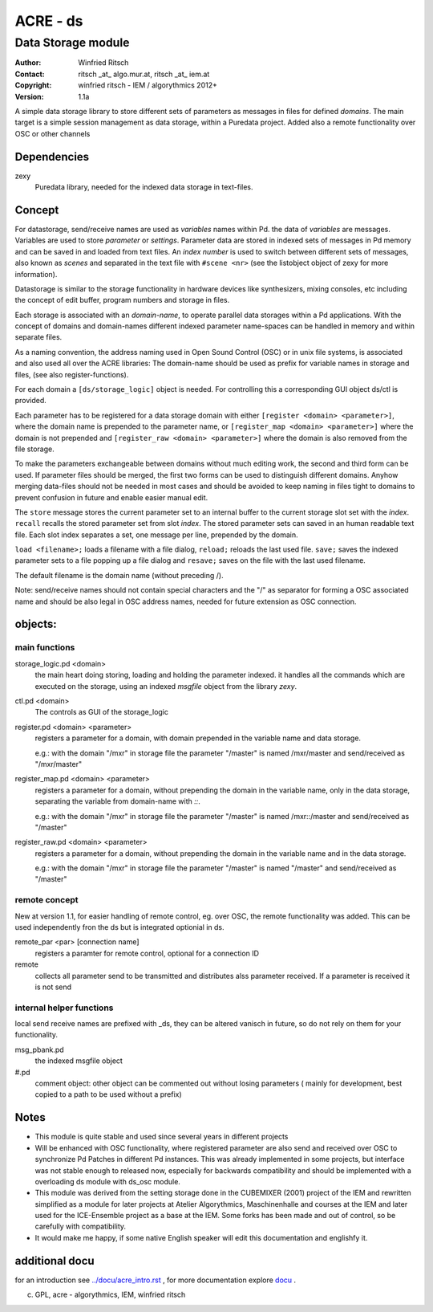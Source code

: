 =========
ACRE - ds
=========
-------------------
Data Storage module
-------------------

:Author: Winfried Ritsch
:Contact: ritsch _at_ algo.mur.at, ritsch _at_ iem.at
:Copyright: winfried ritsch - IEM / algorythmics 2012+
:Version: 1.1a

.. _`../docu/acre_title.rst`:  ../docu/acre_title.rst

 
A simple data storage library to store different sets of parameters as messages in files for defined *domains*. 
The main target is a simple session management as data storage, within a Puredata project.
Added also a remote functionality over OSC or other channels

Dependencies
------------

zexy 
 Puredata library, needed for the indexed data storage in text-files.

Concept
-------

For datastorage, send/receive names are used as `variables` names within Pd.
the data of `variables` are messages. Variables are used to store *parameter* or *settings*.
Parameter data are stored in indexed sets of messages in Pd memory and can be saved in and loaded from text files.
An *index number* is used to switch between different sets of messages, also known as *scenes* and separated in the text file with ``#scene <nr>`` (see the listobject object of zexy for more information).

Datastorage is similar to the storage functionality in hardware devices like synthesizers, mixing consoles, etc including the concept of edit buffer, program numbers and storage in files.

Each storage is associated with an *domain-name*, to operate parallel data storages within a Pd applications.
With the concept of domains and domain-names different indexed parameter name-spaces can be handled in memory and within separate files.

As a naming convention, the address naming used in Open Sound Control (OSC) or in unix file systems, is associated and also used all over the ACRE libraries: 
The domain-name should be used as prefix for variable names in storage and files, (see also register-functions).

For each domain a ``[ds/storage_logic]`` object is needed. 
For controlling this a corresponding GUI object ds/ctl is provided.

Each parameter has to be registered for a data storage domain with either ``[register <domain> <parameter>]``,  where the domain name is prepended to the parameter name, or ``[register_map <domain> <parameter>]`` where the domain is not prepended and ``[register_raw <domain> <parameter>]`` where the domain is also removed from the file storage.

To make the parameters exchangeable between domains without much editing work, the second and third form can be used.
If parameter files should be merged, the first two forms can be used to distinguish different domains.
Anyhow merging data-files should not be needed in most cases and should be avoided to keep naming in files tight to domains to prevent confusion in future and enable easier manual edit.

The ``store`` message stores the current parameter set to an internal buffer to the current storage slot set with the *index*. 
``recall`` recalls the stored parameter set from slot *index*.
The stored parameter sets can saved in an human readable text file.
Each slot index separates  a set, one message per line, prepended by the domain.

``load <filename>;`` loads a filename with a file dialog, ``reload;`` reloads the last used file.
``save;`` saves the indexed parameter sets to a file popping up a file dialog and ``resave;`` saves on the file with the last used filename.

The default filename is the domain name (without preceding /).

Note: send/receive names should not contain special characters and the "/" as separator for forming a OSC associated name and should be also legal in  OSC address names, needed for future extension as OSC connection.

objects:
--------

main functions
..............

storage_logic.pd <domain>
 the main heart doing storing, loading and holding the parameter  indexed.
 it handles all the commands which are executed on the storage, using an indexed `msgfile` object from the library `zexy`.

ctl.pd <domain>
 The controls as GUI of the storage_logic 

register.pd <domain> <parameter>
  registers a parameter for a domain, with domain prepended in the variable name and data storage.

  e.g.: with the domain "/mxr" in storage file the parameter "/master" is named /mxr/master and send/received as "/mxr/master" 
  
register_map.pd <domain> <parameter>
  registers a parameter for a domain, without prepending the domain in the variable name, only in the data storage, separating the variable from domain-name with `::`.

  e.g.: with the domain "/mxr" in storage file the parameter "/master" is named /mxr::/master and send/received as "/master"

register_raw.pd <domain> <parameter>
  registers a parameter for a domain, without prepending the domain in the variable name and in the data storage.

  e.g.: with the domain "/mxr" in storage file the parameter "/master" is named "/master" and send/received as "/master"
  
  
remote concept
..............

New at version 1.1, for easier handling of remote control, eg. over OSC, the remote functionality was added.
This can be used independently fron the ds but is integrated optionial in ds.

remote_par <par> [connection name]
    registers a paramter for remote control, optional for a connection ID
    
remote
    collects all parameter send  to be transmitted and distributes alss parameter received. If a parameter is received it is not send 


  
internal helper functions
.........................

local send receive names are prefixed with _ds, they can be altered vanisch in future, so do not rely on them for your functionality.

msg_pbank.pd
   the indexed msgfile object

#.pd
   comment object: other object can be commented out without losing parameters ( mainly for development, best copied to a path to be used without a prefix)

Notes 
-----

-   This module is quite stable and used since several years in different projects

-   Will be enhanced with OSC functionality, where registered parameter are also send and received over OSC to synchronize Pd Patches in different Pd instances. 
    This was already implemented in some projects, but interface was not stable enough to released now, especially for backwards compatibility and should be implemented with a overloading ds module with ds_osc module.

-   This module was derived from the setting storage done in the CUBEMIXER (2001) project of the IEM and rewritten simplified as a module for later projects at Atelier Algorythmics, Maschinenhalle and courses at the IEM and later used for the ICE-Ensemble project as a base at the IEM. Some forks has been made and out of control, so be carefully with compatibility. 

-   It would make me happy, if some native English speaker will edit this documentation and englishfy it.

additional docu
---------------

for an introduction see `../docu/acre_intro.rst`_ ,
for more documentation explore docu_ .

.. _docu: ../docu/

.. _`../docu/acre_intro.rst`: acre_acre.rst

(c) GPL, acre - algorythmics, IEM, winfried ritsch
